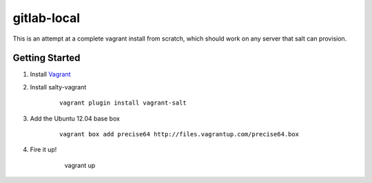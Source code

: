 gitlab-local
############

This is an attempt at a complete vagrant install from scratch, which should
work on any server that salt can provision.

Getting Started
===============

#. Install `Vagrant <http://www.vagrantup.com/>`_

#. Install salty-vagrant

    ::

        vagrant plugin install vagrant-salt

#. Add the Ubuntu 12.04 base box

    ::

        vagrant box add precise64 http://files.vagrantup.com/precise64.box

#. Fire it up!

    ..

        vagrant up
